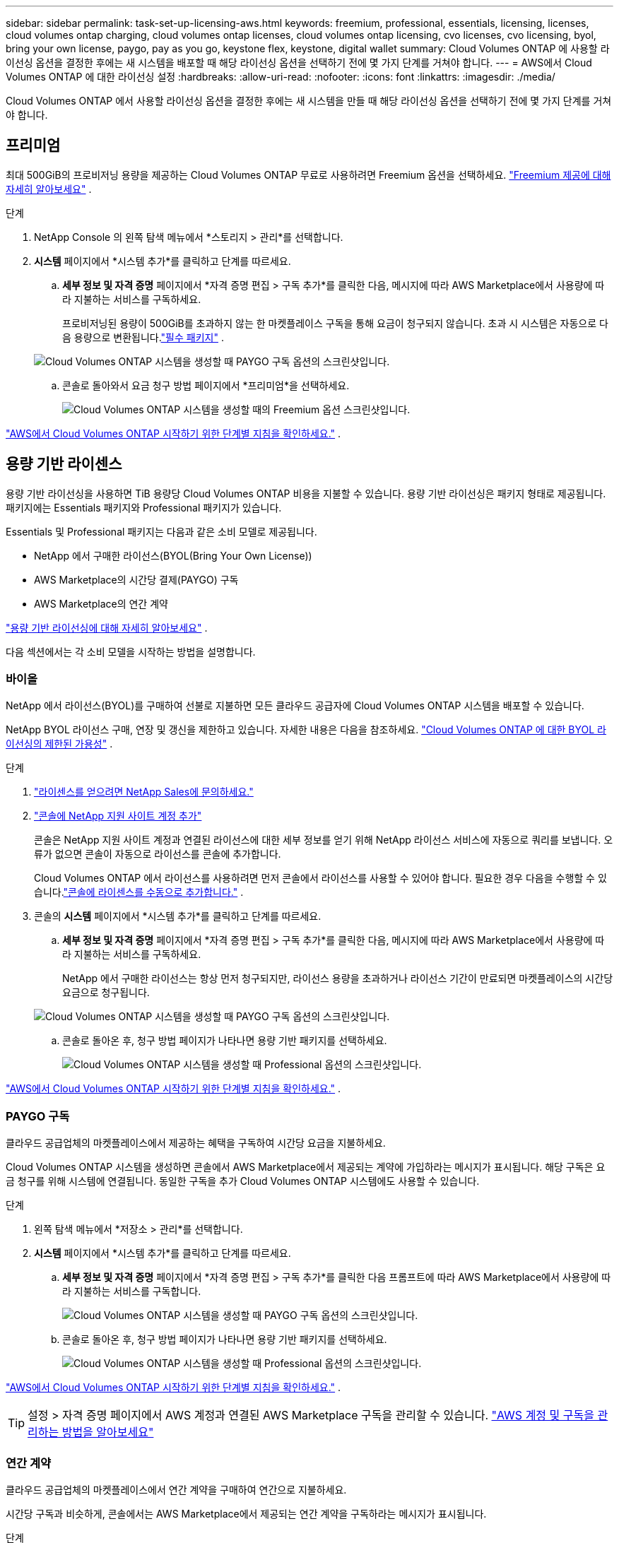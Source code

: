 ---
sidebar: sidebar 
permalink: task-set-up-licensing-aws.html 
keywords: freemium, professional, essentials, licensing, licenses, cloud volumes ontap charging, cloud volumes ontap licenses, cloud volumes ontap licensing, cvo licenses, cvo licensing, byol, bring your own license, paygo, pay as you go, keystone flex, keystone, digital wallet 
summary: Cloud Volumes ONTAP 에 사용할 라이선싱 옵션을 결정한 후에는 새 시스템을 배포할 때 해당 라이선싱 옵션을 선택하기 전에 몇 가지 단계를 거쳐야 합니다. 
---
= AWS에서 Cloud Volumes ONTAP 에 대한 라이선싱 설정
:hardbreaks:
:allow-uri-read: 
:nofooter: 
:icons: font
:linkattrs: 
:imagesdir: ./media/


[role="lead"]
Cloud Volumes ONTAP 에서 사용할 라이선싱 옵션을 결정한 후에는 새 시스템을 만들 때 해당 라이선싱 옵션을 선택하기 전에 몇 가지 단계를 거쳐야 합니다.



== 프리미엄

최대 500GiB의 프로비저닝 용량을 제공하는 Cloud Volumes ONTAP 무료로 사용하려면 Freemium 옵션을 선택하세요. link:https://docs.netapp.com/us-en/bluexp-cloud-volumes-ontap/concept-licensing.html#free-trials["Freemium 제공에 대해 자세히 알아보세요"^] .

.단계
. NetApp Console 의 왼쪽 탐색 메뉴에서 *스토리지 > 관리*를 선택합니다.
. *시스템* 페이지에서 *시스템 추가*를 클릭하고 단계를 따르세요.
+
.. *세부 정보 및 자격 증명* 페이지에서 *자격 증명 편집 > 구독 추가*를 클릭한 다음, 메시지에 따라 AWS Marketplace에서 사용량에 따라 지불하는 서비스를 구독하세요.
+
프로비저닝된 용량이 500GiB를 초과하지 않는 한 마켓플레이스 구독을 통해 요금이 청구되지 않습니다. 초과 시 시스템은 자동으로 다음 용량으로 변환됩니다.link:https://docs.netapp.com/us-en/bluexp-cloud-volumes-ontap/concept-licensing.html#packages["필수 패키지"^] .

+
image:screenshot-aws-paygo-subscription.png["Cloud Volumes ONTAP 시스템을 생성할 때 PAYGO 구독 옵션의 스크린샷입니다."]

.. 콘솔로 돌아와서 요금 청구 방법 페이지에서 *프리미엄*을 선택하세요.
+
image:screenshot-freemium.png["Cloud Volumes ONTAP 시스템을 생성할 때의 Freemium 옵션 스크린샷입니다."]





link:task-deploying-otc-aws.html["AWS에서 Cloud Volumes ONTAP 시작하기 위한 단계별 지침을 확인하세요."] .



== 용량 기반 라이센스

용량 기반 라이선싱을 사용하면 TiB 용량당 Cloud Volumes ONTAP 비용을 지불할 수 있습니다. 용량 기반 라이선싱은 패키지 형태로 제공됩니다. 패키지에는 Essentials 패키지와 Professional 패키지가 있습니다.

Essentials 및 Professional 패키지는 다음과 같은 소비 모델로 제공됩니다.

* NetApp 에서 구매한 라이선스(BYOL(Bring Your Own License))
* AWS Marketplace의 시간당 결제(PAYGO) 구독
* AWS Marketplace의 연간 계약


link:concept-licensing.html["용량 기반 라이선싱에 대해 자세히 알아보세요"] .

다음 섹션에서는 각 소비 모델을 시작하는 방법을 설명합니다.



=== 바이올

NetApp 에서 라이선스(BYOL)를 구매하여 선불로 지불하면 모든 클라우드 공급자에 Cloud Volumes ONTAP 시스템을 배포할 수 있습니다.

NetApp BYOL 라이선스 구매, 연장 및 갱신을 제한하고 있습니다. 자세한 내용은 다음을 참조하세요.  https://docs.netapp.com/us-en/bluexp-cloud-volumes-ontap/whats-new.html#restricted-availability-of-byol-licensing-for-cloud-volumes-ontap["Cloud Volumes ONTAP 에 대한 BYOL 라이선싱의 제한된 가용성"^] .

.단계
. https://bluexp.netapp.com/contact-cds["라이센스를 얻으려면 NetApp Sales에 문의하세요."^]
. https://docs.netapp.com/us-en/bluexp-setup-admin/task-adding-nss-accounts.html#add-an-nss-account["콘솔에 NetApp 지원 사이트 계정 추가"^]
+
콘솔은 NetApp 지원 사이트 계정과 연결된 라이선스에 대한 세부 정보를 얻기 위해 NetApp 라이선스 서비스에 자동으로 쿼리를 보냅니다.  오류가 없으면 콘솔이 자동으로 라이선스를 콘솔에 추가합니다.

+
Cloud Volumes ONTAP 에서 라이선스를 사용하려면 먼저 콘솔에서 라이선스를 사용할 수 있어야 합니다.  필요한 경우 다음을 수행할 수 있습니다.link:task-manage-capacity-licenses.html#add-purchased-licenses-to-your-account["콘솔에 라이센스를 수동으로 추가합니다."] .

. 콘솔의 *시스템* 페이지에서 *시스템 추가*를 클릭하고 단계를 따르세요.
+
.. *세부 정보 및 자격 증명* 페이지에서 *자격 증명 편집 > 구독 추가*를 클릭한 다음, 메시지에 따라 AWS Marketplace에서 사용량에 따라 지불하는 서비스를 구독하세요.
+
NetApp 에서 구매한 라이선스는 항상 먼저 청구되지만, 라이선스 용량을 초과하거나 라이선스 기간이 만료되면 마켓플레이스의 시간당 요금으로 청구됩니다.

+
image:screenshot-aws-paygo-subscription.png["Cloud Volumes ONTAP 시스템을 생성할 때 PAYGO 구독 옵션의 스크린샷입니다."]

.. 콘솔로 돌아온 후, 청구 방법 페이지가 나타나면 용량 기반 패키지를 선택하세요.
+
image:screenshot-professional.png["Cloud Volumes ONTAP 시스템을 생성할 때 Professional 옵션의 스크린샷입니다."]





link:task-deploying-otc-aws.html["AWS에서 Cloud Volumes ONTAP 시작하기 위한 단계별 지침을 확인하세요."] .



=== PAYGO 구독

클라우드 공급업체의 마켓플레이스에서 제공하는 혜택을 구독하여 시간당 요금을 지불하세요.

Cloud Volumes ONTAP 시스템을 생성하면 콘솔에서 AWS Marketplace에서 제공되는 계약에 가입하라는 메시지가 표시됩니다.  해당 구독은 요금 청구를 위해 시스템에 연결됩니다.  동일한 구독을 추가 Cloud Volumes ONTAP 시스템에도 사용할 수 있습니다.

.단계
. 왼쪽 탐색 메뉴에서 *저장소 > 관리*를 선택합니다.
. *시스템* 페이지에서 *시스템 추가*를 클릭하고 단계를 따르세요.
+
.. *세부 정보 및 자격 증명* 페이지에서 *자격 증명 편집 > 구독 추가*를 클릭한 다음 프롬프트에 따라 AWS Marketplace에서 사용량에 따라 지불하는 서비스를 구독합니다.
+
image:screenshot-aws-paygo-subscription.png["Cloud Volumes ONTAP 시스템을 생성할 때 PAYGO 구독 옵션의 스크린샷입니다."]

.. 콘솔로 돌아온 후, 청구 방법 페이지가 나타나면 용량 기반 패키지를 선택하세요.
+
image:screenshot-professional.png["Cloud Volumes ONTAP 시스템을 생성할 때 Professional 옵션의 스크린샷입니다."]





link:task-deploying-otc-aws.html["AWS에서 Cloud Volumes ONTAP 시작하기 위한 단계별 지침을 확인하세요."] .


TIP: 설정 > 자격 증명 페이지에서 AWS 계정과 연결된 AWS Marketplace 구독을 관리할 수 있습니다. https://docs.netapp.com/us-en/bluexp-setup-admin/task-adding-aws-accounts.html["AWS 계정 및 구독을 관리하는 방법을 알아보세요"^]



=== 연간 계약

클라우드 공급업체의 마켓플레이스에서 연간 계약을 구매하여 연간으로 지불하세요.

시간당 구독과 비슷하게, 콘솔에서는 AWS Marketplace에서 제공되는 연간 계약을 구독하라는 메시지가 표시됩니다.

.단계
. *시스템* 페이지에서 *시스템 추가*를 클릭하고 단계를 따르세요.
+
.. *세부 정보 및 자격 증명* 페이지에서 *자격 증명 편집 > 구독 추가*를 클릭한 다음, 메시지에 따라 AWS Marketplace에서 연간 계약을 구독하세요.
+
image:screenshot-aws-annual-subscription.png["Cloud Volumes ONTAP 시스템을 생성할 때 제공되는 연간 계약의 스크린샷입니다."]

.. 콘솔로 돌아온 후, 청구 방법 페이지가 나타나면 용량 기반 패키지를 선택하세요.
+
image:screenshot-professional.png["Cloud Volumes ONTAP 시스템을 생성할 때 Professional 옵션의 스크린샷입니다."]





link:task-deploying-otc-aws.html["AWS에서 Cloud Volumes ONTAP 시작하기 위한 단계별 지침을 확인하세요."] .



== Keystone 구독

Keystone 구독은 사용량에 따라 비용을 지불하는 구독 기반 서비스입니다. link:concept-licensing.html#keystone-subscription["NetApp Keystone 구독에 대해 자세히 알아보세요"^] .

.단계
. 아직 구독이 없으신 경우, https://www.netapp.com/forms/keystone-sales-contact/["NetApp 에 문의하세요"^]
. 사용자 계정에 하나 이상의 Keystone 구독을 승인하려면 mailto:ng-keystone-success@netapp.com[ NetApp 에 ​​문의]으로 이메일을 보내주세요.
. NetApp 귀하의 계정을 승인한 후,link:task-manage-keystone.html#link-a-subscription["Cloud Volumes ONTAP 과 함께 사용할 구독을 연결하세요"] .
. *시스템* 페이지에서 *시스템 추가*를 클릭하고 단계를 따르세요.
+
.. 청구 방법을 선택하라는 메시지가 표시되면 Keystone 구독 청구 방법을 선택하세요.
+
image:screenshot-keystone.png["Cloud Volumes ONTAP 시스템을 생성할 때 Keystone 구독 옵션의 스크린샷입니다."]





link:task-deploying-otc-aws.html["AWS에서 Cloud Volumes ONTAP 시작하기 위한 단계별 지침을 확인하세요."] .
